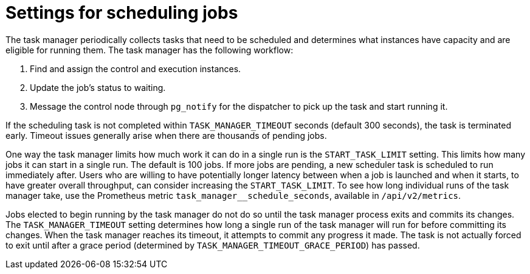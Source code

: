 [id="ref-controller-settings-scheduling-jobs"]

= Settings for scheduling jobs

The task manager periodically collects tasks that need to be scheduled and determines what instances have capacity and are eligible for running them. The task manager has the following workflow:

. Find and assign the control and execution instances.
. Update the job's status to waiting.
. Message the control node through `pg_notify` for the dispatcher to pick up the task and start running it.

If the scheduling task is not completed within `TASK_MANAGER_TIMEOUT` seconds (default 300 seconds), the task is terminated early. Timeout issues generally arise when there are thousands of pending jobs.

One way the task manager limits how much work it can do in a single run is the `START_TASK_LIMIT` setting. This limits how many jobs it can start in a single run. The default is 100 jobs. If more jobs are pending, a new scheduler task is scheduled to run immediately after. Users who are willing to have potentially longer latency between when a job is launched and when it starts, to have greater overall throughput, can consider increasing the `START_TASK_LIMIT`. To see how long individual runs of the task manager take, use the Prometheus metric `task_manager__schedule_seconds`, available in `/api/v2/metrics`.

Jobs elected to begin running by the task manager do not do so until the task manager process exits and commits its changes. The `TASK_MANAGER_TIMEOUT` setting determines how long a single run of the task manager will run for before committing its changes. When the task manager reaches its timeout, it attempts to commit any progress it made. The task is not actually forced to exit until after a grace period (determined by `TASK_MANAGER_TIMEOUT_GRACE_PERIOD`) has passed.